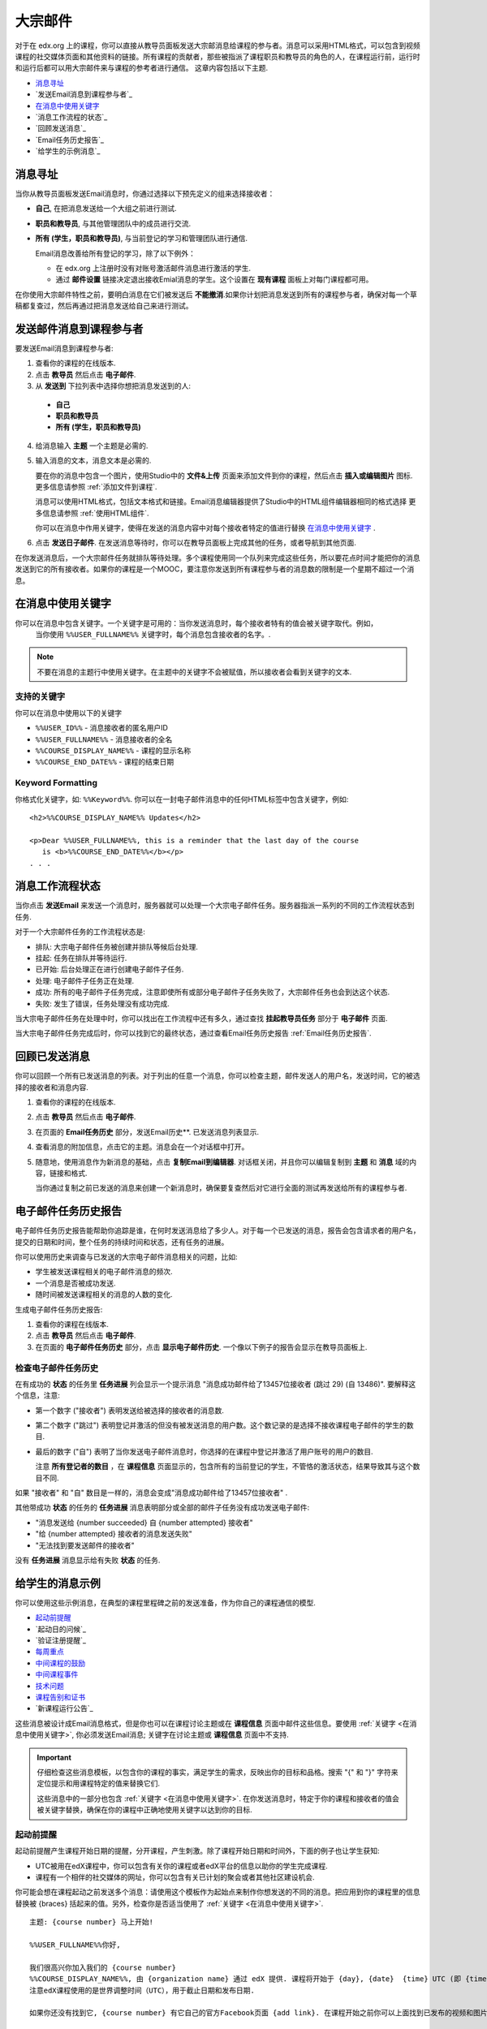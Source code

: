 .. _Bulk Email:

##############################
大宗邮件
##############################

对于在 edx.org 上的课程，你可以直接从教导员面板发送大宗邮消息给课程的参与者。消息可以采用HTML格式，可以包含到视频课程的社交媒体页面和其他资料的链接。所有课程的贡献者，那些被指派了课程职员和教导员的角色的人，在课程运行前，运行时和运行后都可以用大宗邮件来与课程的参考者进行通信。
这章内容包括以下主题.

* `消息寻址`_
* `发送Email消息到课程参与者`_
* `在消息中使用关键字`_
* `消息工作流程的状态`_
* `回顾发送消息`_
* `Email任务历史报告`_
* `给学生的示例消息`_


*************************
消息寻址
*************************

当你从教导员面板发送Email消息时，你通过选择以下预先定义的组来选择接收者：

* **自己**, 在把消息发送给一个大组之前进行测试.
* **职员和教导员**, 与其他管理团队中的成员进行交流.
* **所有 (学生，职员和教导员)**, 与当前登记的学习和管理团队进行通信.

  Email消息改善给所有登记的学习，除了以下例外：

  * 在 edx.org 上注册时没有对账号激活邮件消息进行激活的学生.
  * 通过 **邮件设置** 链接决定退出接收Emial消息的学生。这个设置在 **现有课程** 面板上对每门课程都可用。

在你使用大宗邮件特性之前，要明白消息在它们被发送后 **不能撤消**.如果你计划把消息发送到所有的课程参与者，确保对每一个草稿都复查过，然后再通过把消息发送给自己来进行测试。

.. _Send_Bulk_Email:

**************************************************
发送邮件消息到课程参与者
**************************************************

要发送Email消息到课程参与者:

#. 查看你的课程的在线版本.

#. 点击 **教导员** 然后点击 **电子邮件**.

#. 从 **发送到** 下拉列表中选择你想把消息发送到的人:

  * **自己**
  * **职员和教导员**
  * **所有 (学生，职员和教导员)**

4. 给消息输入 **主题** 一个主题是必需的.

#. 输入消息的文本，消息文本是必需的.

   要在你的消息中包含一个图片，使用Studio中的 **文件&上传** 页面来添加文件到你的课程，然后点击 **插入或编辑图片** 图标. 更多信息请参照 :ref:`添加文件到课程`.

   消息可以使用HTML格式，包括文本格式和链接。Email消息编辑器提供了Studio中的HTML组件编辑器相同的格式选择    更多信息请参照 :ref:`使用HTML组件`.

   你可以在消息中作用关键字，使得在发送的消息内容中对每个接收者特定的值进行替换 `在消息中使用关键字`_ .

#. 点击 **发送日子邮件**. 在发送消息等待时，你可以在教导员面板上完成其他的任务，或者导航到其他页面.

在你发送消息后，一个大宗邮件任务就排队等待处理。多个课程使用同一个队列来完成这些任务，所以要花点时间才能把你的消息发送到它的所有接收者。如果你的课程是一个MOOC，要注意你发送到所有课程参与者的消息数的限制是一个星期不超过一个消息。

.. _Use Keywords in Messages:

****************************
在消息中使用关键字
****************************

你可以在消息中包含关键字。一个关键字是可用的：当你发送消息时，每个接收者特有的值会被关键字取代。例如，
 当你使用 ``%%USER_FULLNAME%%`` 关键字时，每个消息包含接收者的名字。.

.. note:: 
  不要在消息的主题行中使用关键字。在主题中的关键字不会被赋值，所以接收者会看到关键字的文本.

===================
支持的关键字
===================

你可以在消息中使用以下的关键字

* ``%%USER_ID%%`` - 消息接收者的匿名用户ID
* ``%%USER_FULLNAME%%`` - 消息接收者的全名
* ``%%COURSE_DISPLAY_NAME%%`` - 课程的显示名称
* ``%%COURSE_END_DATE%%`` - 课程的结束日期

===================
Keyword Formatting
===================

你格式化关键字，如: ``%%Keyword%%``.  你可以在一封电子邮件消息中的任何HTML标签中包含关键字，例如:

::

  <h2>%%COURSE_DISPLAY_NAME%% Updates</h2>

  <p>Dear %%USER_FULLNAME%%, this is a reminder that the last day of the course
     is <b>%%COURSE_END_DATE%%</b></p>
  . . .

.. _Email_queuing:

****************************
消息工作流程状态
****************************

当你点击 **发送Email** 来发送一个消息时，服务器就可以处理一个大宗电子邮件任务。服务器指派一系列的不同的工作流程状态到任务.
  
.. image:: ../../../shared/building_and_running_chapters/Images/Bulk_email_states.png
       :alt: Flowchart of the possible states of a bulk email task 

对于一个大宗邮件任务的工作流程状态是:

* 排队: 大宗电子邮件任务被创建并排队等候后台处理.
* 挂起: 任务在排队并等待运行.
* 已开始: 后台处理正在进行创建电子邮件子任务.
* 处理: 电子邮件子任务正在处理.
* 成功: 所有的电子邮件子任务完成，注意即使所有或部分电子邮件子任务失败了，大宗邮件任务也会到达这个状态.
* 失败: 发生了错误，任务处理没有成功完成.

当大宗电子邮件任务在处理中时，你可以找出在工作流程中还有多久，通过查找 **挂起教导员任务** 部分于 **电子邮件** 页面.

.. image:: ../../../shared/building_and_running_chapters/Images/Bulk_email_pending.png
       :alt: Information about an email message, including who submitted it 
             and when, in tabular format

当大宗电子邮件任务完成后时，你可以找到它的最终状态，通过查看Email任务历史报告 :ref:`Email任务历史报告`.

.. _Review Sent Messages:

********************************
回顾已发送消息
********************************

你可以回顾一个所有已发送消息的列表。对于列出的任意一个消息，你可以检查主题，邮件发送人的用户名，发送时间，它的被选择的接收者和消息内容.

#. 查看你的课程的在线版本.

#. 点击 **教导员** 然后点击 **电子邮件**.

#. 在页面的 **Email任务历史** 部分，发送Email历史**. 已发送消息列表显示.

   .. image:: ../../../shared/building_and_running_chapters/Images/Bulk_email_list.png
    :alt: A tabular list of sent messages, with columns for subject, sent by,  
          time sent, and number sent

4. 查看消息的附加信息，点击它的主题。消息会在一个对话框中打开。
 
   .. image:: ../../../shared/building_and_running_chapters/Images/Bulk_email_sent.png
    :alt: A dialog box with the subject, sent by, date and time sent, sent to, 
          and message for an email message, and an option to Copy Email 
          to Editor

5. 随意地，使用消息作为新消息的基础，点击 **复制Email到编辑器**. 对话框关闭，并且你可以编辑复制到 **主题** 和 **消息** 域的内容，链接和格式.

   当你通过复制之前已发送的消息来创建一个新消息时，确保要复查然后对它进行全面的测试再发送给所有的课程参与者.

.. _Email Task History Report:

********************************
电子邮件任务历史报告
********************************

电子邮件任务历史报告能帮助你追踪是谁，在何时发送消息给了多少人。对于每一个已发送的消息，报告会包含请求者的用户名，提交的日期和时间，整个任务的持续时间和状态，还有任务的进展。

你可以使用历史来调查与已发送的大宗电子邮件消息相关的问题，比如:

* 学生被发送课程相关的电子邮件消息的频次.
* 一个消息是否被成功发送.
* 随时间被发送课程相关的消息的人数的变化.

生成电子邮件任务历史报告:

#. 查看你的课程在线版本.

#.  点击 **教导员** 然后点击 **电子邮件**.

#. 在页面的 **电子邮件任务历史** 部分，点击 **显示电子邮件历史**. 一个像以下例子的报告会显示在教导员面板上.

.. image:: ../../../shared/building_and_running_chapters/Images/Bulk_email_history.png
       :width: 800
       :alt: A tabular report with a row for each message sent and columns for
        requester, date and time submitted, duration, state, task status, and
        task progress.

===========================
检查电子邮件任务历史
===========================

在有成功的 **状态** 的任务里 **任务进展** 列会显示一个提示消息 "消息成功邮件给了13457位接收者 (跳过 29) (自 13486)". 要解释这个信息，注意:

* 第一个数字 ("接收者") 表明发送给被选择的接收者的消息数.

* 第二个数字 ("跳过") 表明登记并激活的但没有被发送消息的用户数。这个数记录的是选择不接收课程电子邮件的学生的数目.

* 最后的数字 ("自") 表明了当你发送电子邮件消息时，你选择的在课程中登记并激活了用户账号的用户的数目.

  注意 **所有登记者的数目** ，在 **课程信息** 页面显示的，包含所有的当前登记的学生，不管恪的激活状态，结果导致其与这个数目不同.

如果 "接收者" 和 "自" 数目是一样的，消息会变成"消息成功邮件给了13457位接收者" .

其他带成功 **状态** 的任务的 **任务进展** 消息表明部分或全部的邮件子任务没有成功发送电子邮件:

* "消息发送给 {number succeeded} 自 {number attempted} 接收者"
* "给 {number attempted} 接收者的消息发送失败"
* "无法找到要发送邮件的接收者"
  
没有 **任务进展** 消息显示给有失败 **状态** 的任务.

.. _Example Messages to Students:

*********************************
给学生的消息示例
*********************************

你可以使用这些示例消息，在典型的课程里程碑之前的发送准备，作为你自己的课程通信的模型.

* `起动前提醒`_
* `起动日的问候`_
* `验证注册提醒`_
* `每周重点`_
* `中间课程的鼓励`_
* `中间课程事件`_
* `技术问题`_
* `课程告别和证书`_
* `新课程运行公告`_

这些消息被设计成Email消息格式，但是你也可以在课程讨论主题或在 **课程信息** 页面中邮件这些信息。要使用 :ref:`关键字 <在消息中使用关键字>`, 你必须发送Email消息;
关键字在讨论主题或 **课程信息** 页面中不支持.

.. important:: 
 仔细检查这些消息模板，以包含你的课程的事实，满足学生的需求，反映出你的目标和品格。搜索 "{" 和 "}" 字符来定位提示和用课程特定的值来替换它们.

 这些消息中的一部分也包含 :ref:`关键字 <在消息中使用关键字>`. 在你发送消息时，特定于你的课程和接收者的值会被关键字替换，确保在你的课程中正确地使用关键字以达到你的目标.

.. _Prelaunch Reminder: 

====================
起动前提醒
====================

起动前提醒产生课程开始日期的提醒，分开课程，产生刺激。除了课程开始日期和时间外，下面的例子也让学生获知:

* UTC被用在edX课程中，你可以包含有关你的课程或者edX平台的信息以助你的学生完成课程.

* 课程有一个相伴的社交媒体的网址，你可以包含有关已计划的聚会或者其他社区建设机会.

你可能会想在课程起动之前发送多个消息：请使用这个模板作为起始点来制作你想发送的不同的消息。把应用到你的课程里的信息替换被 {braces} 括起来的值。另外，检查你是否适当使用了 :ref:`关键字 <在消息中使用关键字>`.

:: 

  主题: {course number} 马上开始!

  %%USER_FULLNAME%%你好,

  我们很高兴你加入我们的 {course number}
  %%COURSE_DISPLAY_NAME%%, 由 {organization name} 通过 edX 提供. 课程将开始于 {day}, {date}  {time} UTC (即 {time} {local time zone}).
  注意edX课程使用的是世界调整时间（UTC），用于截止日期和发布日期.

  如果你还没有找到它, {course number} 有它自己的官方Facebook页面 {add link}. 在课程开始之前你可以上面找到已发布的视频和图片.

  如果这是你的第一个edX课程，不妨注册edX示例课程{add link}. 这个课程给你一个探索edX平台的机会，并学会如何回答问题和跟踪你的进展，在 {course
  number} 开始之前.

  你的 {course number} 课程老师

.. _Launch Day Welcome:

===================
起动日问候
===================

在你的课程开始的日期，你可以发送一个包含问候和给学生要完成的特定任务的电子邮件消息。这个示例将学生导向课程页面中的两个页面，以鼓励其探索和发现，并亲自介绍课程团队的领队。在这个模板中搜索被{braces}包围的值并用在你课程中的信息替换它们.

:: 

  主题: {course number} 今天开始!

  大家好!

  此时, edX 课程 {course number} 从你的面板上就可访问了{add link}, 并且教员们将正式欢迎你加入课程!你将在课程页面找到第一个星期的学习资料，包括视频演讲和问题集.

  请花点时间浏览课程信息页面，阅读上面的资料并熟悉课程政策和哲学.

  我将成为你的课程领导者，并且我希望你将快乐地学习{subject}! 它可能会带一点挑战性，也会让你感到沮丧，但这一切都将是值得的，并且你将获益匪浅.

  谨代表所有的教职员式，欢迎你，并祝你好运，学得开心!

  {name} 及 {course number} 的所有教员

.. _Verified Registration Reminder:

==============================================
提醒注册认证证书
==============================================

在你的课程起动后，你可以给学生发送邮件来提醒学生注册认证证书的最后日期将临近。你可以用下面的模板作为你自己的消息的开始；搜索被{braces}括起来的值并用你课程中的信息替换它另外，检查你是否适当地使用 :ref:`关键字<在消息中使用关键字>`.

::

  主题: 获得 {course name}的一个edX认证证书!

  亲爱的%%USER_FULLNAME%%,

  对使用一个edX证书来支持大学申请或来提升你的职业生涯感兴趣吗？拥有一个edX认证证书，你可以向大学，雇主和同事证明你已成功完成了一个具有挑战性的edX课程，同时也帮助支持完成edX的使命.

  你们将提醒你 {date} 是在 %%COURSE_DISPLAY_NAME%%上注册认证证书的最后日期. 注册一个证书很简单! 只要到你的edX面板的课程里并点击"挑战自我".

  祝你好运!

  {name} 及 {course number} 的所有教员

.. _Weekly Highlights:

==================
每周重点
==================

每周发一封电子邮件给学生是一种很好的让学生坚持参与课程和提供鼓励的方法。在每个星期末你可以发送给学生一封电子邮件来总结这周学习的内容，提醒学生要做的作业以及课程中的里程碑.可选择地，鼓励学生参与到讨论论坛中，你可以重点提示特别有趣的点或重要的讨论，提供到讨论主题的链接.

你可以用以下的模板作为开始设计你自己的消息，可以省略其中的讨论重点，如果它们不适合你的课程的话（示例讨论重点是从一门关于全球水危机的城市解决方案的课程来的）。搜索被{braces}包围的值并用你课程中的信息替换它另外，检查你是否适当使用 :ref:`关键字<在消息中使用关键字>` .

::

  主题: {Course Name} 第一周重点

  我们希望大家有愉快的一周！下面，我们提供一些链接到令人激动的已开始的讨论和一个Q&A视频，其中{Professor}教授概括了一些这周提出的问题.

  我们也希望提醒你进行每周测验，在 {date}  {time} UTC之前.下个模块会在 {Time and Date}可用.

  {Link to Video}

  这里是在这个星期从讨论论坛里的一些重点，请在线加入我们并保持对话!

  * 一直有一个争论到底城市溪流储藏是否可能，何种类型的储藏是想要的。我们如何提高储藏实施方法和它的输出? {Link to the Discussion}

  * 请继续分享你的城市溪流储藏的故事——这里有很多很好的关于什么是可能的示例! {Link to the Discussion}

  下周见,
  {name} 及 {course number} 的所有教员


.. _Midcourse Encouragement:

========================
中间课程的鼓励
========================

当你的课程处在运行中，你可以发送消息来促进交流，提醒学生要到期的日期，提及任何再生的问题。.

这个例引导学生如何跟上课程的安排并鼓励贡献讨论.在课程运行期间你可能想发送多个消息，你可以使用下面的模板作为你自己消息的开始；搜索被{braces}括起来的值并用你课程中的信息替换它.另外，检查你是否适当使用:ref:`关键字<在消息中使用关键字>`.

:: 

  主题: {course name} 通告

  亲爱的学生们,

  我们希望你在 {course number}中真正学到东西! 请记住问题集 {number} 于{date} {time} UTC到期. 你可以检查课程安排 {add link} 于课程信息页面的头部课程规划中.

  课程讨论的贡献至今为止令人吃惊!你也可以在课程信息页面看到我们已经做几个社团IA以感谢你的独具思考的贡献.请保持这些交流.

  我们有一些额外的通告.

  * 第{number}周 关于{subject} 现在在课程件页面可以访问了.

  * 问题集{number} 也可访问，它于 {date} {time} UTC到期.

  * 请记住对于问题集和测验的截止日期是世界调整时间(即格林威治标准时间). 这里可以查看现在的世界调整时间{add link}. 请把时间转换到你的时区!

  祝愿你在课程中继续取得成功,

  {name}及{course number}的所有教员

.. _Midcourse Events:

========================
中间课程事件
========================

在测试或其他意义重大的课程事件之前，消息可以提供关于测试的有用信息，传达行为的期望并鼓励学生继续完成课程，这个示例让学生们知道:

* 你们必须在多久之内完成测试，以及何时他们能看到问题的答案.

* 如何把任何错误和其他在测试中发现的问题反馈给课程的教员.

* 课程讨论是否会在测试期间保持开放或关闭. (在接下来的示例中，讨论会保持 **开放**.)

* 哪些会导致荣誉编号的取消.

* 如果有，由外部工具带来的技术限制是什么，比如说打分机.

确保搜索由{braces}括起来的值并用你课程中的信息替换它.另外，检查是否适当使用:ref:`关键字<在消息中使用关键字>`.

:: 

  主题: {course number} 测试信息

  %%USER_FULLNAME%%你好,

  通过第{number}周的学习做得不错! 如你所知，{course number}测试就在下个星期.如果你错过了问题集，你仍可以获得证书.每个问题集只占总分的{number}%但这个测试占{number}%.

  请在你进行测试之前阅读这个关于测试的重要信息.

  * 测试开始于{date} {time} UTC ua于{date} {time} UTC结束. 请你据此进行安排.

  * 确保清楚UTC截止日期在你的时区是什么时间.请查看当前UTC时间 {add link}. 将不会给予任何延迟.

  * 测试不会计时，你可以在截止日期之前任何时间开始，停止和回到测试.

  * 每个测试问题只允许一个回答的提交，如果你不小心点击了 "检查", 问题将不会被重置.

  * 测试覆盖了从星期 {number}-{number}的任何内容（视频演讲，阅读和问题集）.如果你错过了任何的这些材料，你需要在你进行测试之前复习它们.

  * 你可以使用课本和互联网来弄清关于测试题目的知识，只要你不是刻意地寻找测试问题的答案.

  * 课程讨论会在测试期间保持开放，但任何将测试问题答案放上去的人会被取消荣誉编号并有可能被请出课程，没收证书.

  * 如果你需要在测试进行时就测试中的问题警告教员时，在通用讨论主题中添加一个告示，在主题行包含 [EXAM].

  * 周期地检查课程信息页面，它是教员与延迟，校正和更改最快的联系方式.

  祝你好运!

  {name} 及 {course number} 的所有教员

.. _Technical Issue:

========================
技术问题
========================

在未预料的系统故障事件中，一个消息可以警告学生这个问题，并使他们安心问题要么被解决或将被解决.消息可以提供课程的任何改变的信息作为结果.

技术问题会在课程中因为各种原因而产生，所以下面的例子可以需要修正才能应用到你所遇到的问题上.注意确保使被这个问题影响到的学生消除疑虑，消息应该是积极的口吻，并冷静和简明地确认问题，以及解决方案的状态和其他后续的影响.

::

  亲爱的学生们,

  我们遇到了 {视频，作业等}技术上的问题.
  {我们此刻正在解决它. / 这个问题已经得到解决.}

  作为个这问题的结果，我们已经 {延长了截止日期 / 重新记录成绩}
  对于这次的作业所以它不影响到你的打分.

  谢谢你的耐心，我们期待你继续这门课程的学习.

  {name}及{course number}的所有教员

.. _Course Farewell and Certificates:

=================================
课程告别和证书
=================================

在你的课程结束的最后几天里，一个消息可以引导学生到该课程的问卷调查，回答关于证书的问题和提供未来访问课程资料的信息.确保用你的信息替换被{大括号}括起来的值.

:: 

  主题: {course number}最后评价

  亲爱的%%USER_FULLNAME%%,

  谢谢你在在这最近的几个月里使得%%COURSE_DISPLAY_NAME%%如此有趣!我们也很高兴在通过课程的讨论逐渐认识你，我们感激你对这门课程的投入，并且我们希望你通过edX能享受学习{主题}的乐趣.无论有没有证书，你者应该为自己完成这门课程而感到骄傲.

  * 请花几分钟时间来回答最后离去的调查，现在在课程件中可以访问到.我们会利用你的反馈来在以后改进课程.

  * 如果你合格能拿到证书 (总得分{number}% 或更高),在不久之后edX面板将包含一个链接链接到在你的证书.当你几天后看到这个链接的时候，edX生成所有的课程证书可能会花费到2周的时候.

  * 作为一个已注册的学生，即使在课程结束后你也还能访问视频，但问题集和测试将会从课程归档后移除.

  * {course number}的讨论区在{date} {time} UTC关闭. 你将不能在此后参与讨论，但是你能够继续查看所有的课程期间的对话.

  我们希望你与你的同事，朋友和家人分享在{course number}学到的东西.

  祝在最后测试和以后都好运!

  {name}及{course number}的所有教员

.. _New Course Run Announcement:

=================================
新课程运行的公告
=================================

当你准备好一个课程再次运行时，你可以使用在课程之前的运行中的大宗电子邮件特性通知一个参与的并在行的听众：你之前的学生.
宣布一个针对以前运行的学生新的运行给你强调课程关键方面的机会，比如说讨论区的质量和种类，或者全球兴趣和主题的关联，这些被过去的登记所证明。
你也可以显示已经添加到新的课程运行的新的特性和内容.通过强调课程的价值，你可以让人们思考并谈论它们的经历，建立兴奋点和鼓励再次登记.

这个消息模板提供没有完成课程的学生或者之前没有选择认证证书的学生一个完成或获得证书的机会.同样也邀请学生与同事和朋友分享这门课程.

当从这个模板准备一个消息时，搜索被{大括号}括起来的值并用你课程中的信息替换它们.

::

  主题: 宣布一个{course name}的新的运行

  {course number}的学习者们你好,

  {course number} {course name}的下一次运行在{date}开始! 我们很高兴与你，在{course number}之前的运行里获得成功的学生，分享这次新的运行.

  {Success story from the previous run.}

  {New content or features for the upcoming run.}

  也许你想与朋友或同事分享{course name}的绝对经历，赚取一个带编号的认证证书，或通过一门你之前无法完成的课程的课程内容.当{course number}在{time frame}被提供时, 我们欢迎你再次加入到学习者的社团中.

  要了解更多并登记，请访问{course name}页面{add link}.

  我们希望在课程中见到你,

  {course number}的所有教员
